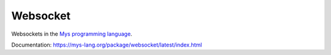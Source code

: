 Websocket
=========

Websockets in the `Mys programming language`_.

Documentation: https://mys-lang.org/package/websocket/latest/index.html

.. _Mys programming language: https://mys-lang.org
